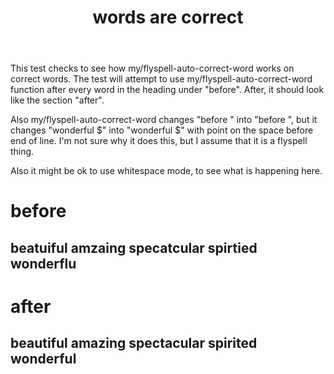 #+TITLE: words are correct
#+STARTUP: showeverything
This test checks to see how my/flyspell-auto-correct-word works on correct words.  The test will attempt to use my/flyspell-auto-correct-word function after every word in the heading under "before".  After, it should look like the section "after".

Also my/flyspell-auto-correct-word changes "before " into "before ", but it changes "wonderful $" into "wonderful  $" with point on the space before end of line.  I'm not sure why it does this, but I assume that it is a flyspell thing.

Also it might be ok to use whitespace mode, to see what is happening here.
* before
** beatuiful amzaing specatcular spirtied wonderflu 
* after
** beautiful amazing spectacular spirited wonderful  
